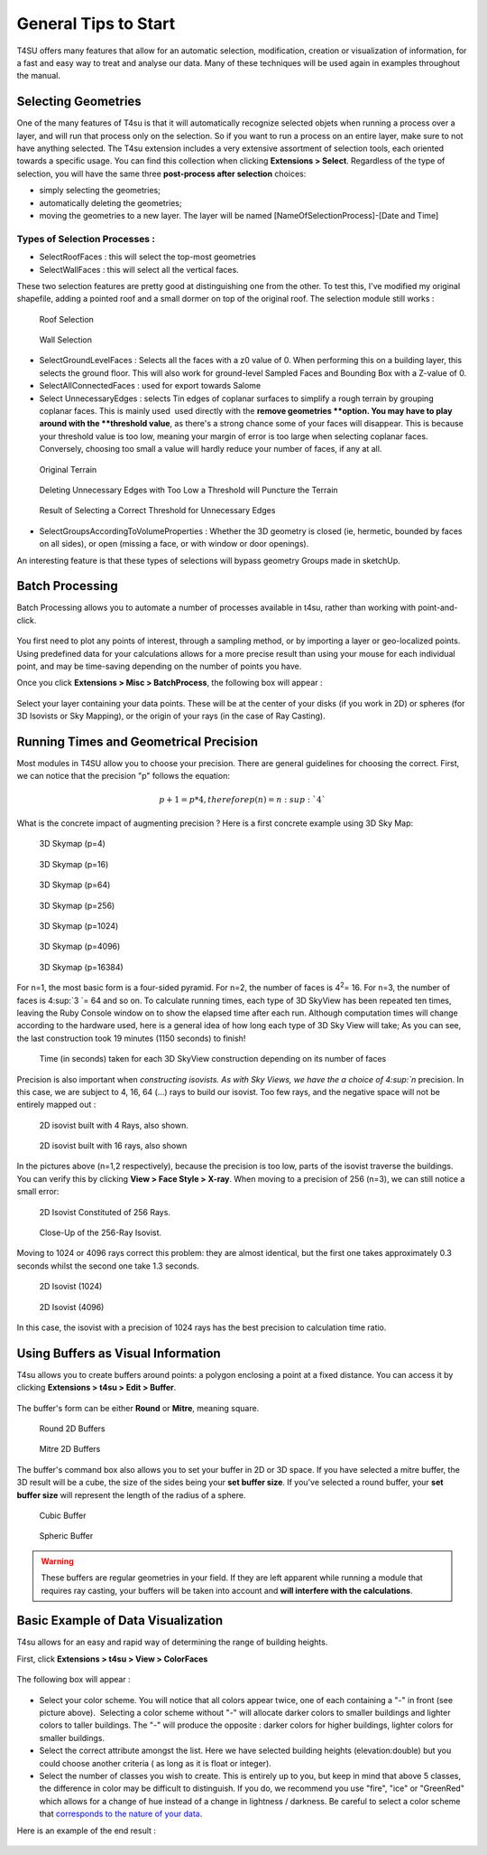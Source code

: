 .. _tips:

General Tips to Start
#####################

T4SU offers many features that allow for an automatic selection, modification, creation or visualization of information, for a fast and easy way to treat and analyse our data. Many of these techniques will be used again in examples throughout the manual.

 .. _selecting:

﻿Selecting Geometries
=====================

One of the many features of T4su is that it will automatically recognize
selected objets when running a process over a layer, and will run that
process only on the selection. So if you want to run a process on an
entire layer, make sure to not have anything selected. The T4su
extension includes a very extensive assortment of selection tools, each
oriented towards a specific usage. You can find this collection when
clicking \ **Extensions > Select**. Regardless of the type of selection,
you will have the same three \ **post-process after selection** choices:

-  simply selecting the geometries;
-  automatically deleting the geometries;
-  moving the geometries to a new layer. The layer will be named
   [NameOfSelectionProcess]-[Date and Time]

Types of Selection Processes :
~~~~~~~~~~~~~~~~~~~~~~~~~~~~~~

-  SelectRoofFaces : this will select the top-most geometries
-  SelectWallFaces : this will select all the vertical faces.

These two selection features are pretty good at distinguishing one from
the other. To test this, I've modified my original shapefile, adding a
pointed roof and a small dormer on top of the original roof. The
selection module still works :

.. figure:: /T4SU_screenshots/selectroof-ensan-mod.png
   :class: aligncenter
   :scale: 25%

   Roof Selection

.. figure:: /T4SU_screenshots/selectfaces-ensan-mod.png
   :class: aligncenter
   :scale: 25%

   Wall Selection

-  SelectGroundLevelFaces : Selects all the faces with a z0 value of 0.
   When performing this on a building layer, this selects the ground
   floor. This will also work for ground-level Sampled Faces and
   Bounding Box with a Z-value of 0.

-  SelectAllConnectedFaces : used for export towards Salome

-  Select UnnecessaryEdges : selects Tin edges of coplanar surfaces to
   simplify a rough terrain by grouping coplanar faces. This is mainly
   used  used directly with the **remove geometries **\ option. You may
   have to play around with the \ **threshold value**, as there's a
   strong chance some of your faces will disappear. This is because your
   threshold value is too low, meaning your margin of error is too large
   when selecting coplanar faces. Conversely, choosing too small a value
   will hardly reduce your number of faces, if any at all.

.. figure:: /T4SU_screenshots/before-useless-edges.png
   :class: aligncenter
   :scale: 50%

   Original Terrain

.. figure:: /T4SU_screenshots/useless-useless-edges.png
   :class: aligncenter
   :scale: 50%

   Deleting Unnecessary Edges with Too Low a Threshold will Puncture the Terrain

.. figure:: /T4SU_screenshots/after-useless-edges.png
   :class: aligncenter
   :scale: 50%

   Result of Selecting a Correct Threshold for Unnecessary Edges

-  SelectGroupsAccordingToVolumeProperties : Whether the 3D geometry is
   closed (ie, hermetic, bounded by faces on all sides), or open
   (missing a face, or with window or door openings).

An interesting feature is that these types of selections will bypass
geometry Groups made in sketchUp.

.. _batchprocess:

﻿Batch Processing
=================

Batch Processing allows you to automate a number of processes available
in t4su, rather than working with point-and-click.

.. figure:: /T4SU_screenshots/batchprocess1.png
   :class: aligncenter size-full

You first need to plot any points of interest, through a sampling
method, or by importing a layer or geo-localized points. Using predefined data for your calculations allows for a more precise result than using your mouse for each individual point, and may be time-saving depending on the number of points you have.

.. seealso::
   :ref:`sampling-methods`

   :ref:`loading-data`

Once you click \ **Extensions > Misc > BatchProcess**, the
following box will appear :

.. figure:: /T4SU_screenshots/batchprocessbox1.png
   :class: aligncenter


Select your layer containing your data points. These will be at the
center of your disks (if you work in 2D) or spheres (for 3D Isovists or
Sky Mapping), or the origin of your rays (in the case of Ray Casting).

.. _running-times:

﻿Running Times and Geometrical Precision
========================================

Most modules in T4SU allow you to choose your precision. There are general guidelines for choosing the correct. First, we can notice that the precision "p" follows the equation: 

.. math:: p+1 = p*4, therefore p(n) =n :sup:`4`

What is the concrete impact of augmenting precision ? Here is a first concrete example using 3D Sky Map: 

.. figure:: /T4SU_screenshots/sky-map-3d-41.png
   :class: aligncenter

   3D Skymap (p=4)

.. figure:: /T4SU_screenshots/sky-map-3d-16.png
   :class: aligncenter
   :scale: 50% 

   3D Skymap (p=16)

.. figure:: /T4SU_screenshots/sky-map-3d-64.png
   :class: aligncenter
   :scale: 50% 

   3D Skymap (p=64)

.. figure:: /T4SU_screenshots/sky-map-3d-256.png
   :class: aligncenter
   :scale: 50% 

   3D Skymap (p=256)

.. figure:: /T4SU_screenshots/sky-map-3d-1024.png
   :class: aligncenter
   :scale: 50% 

   3D Skymap (p=1024)

.. figure:: /T4SU_screenshots/sky-map-3d-4096.png
   :class: aligncenter
   :scale: 50% 

   3D Skymap (p=4096)

.. figure:: /T4SU_screenshots/sky-map-3d-16384.png
   :class: aligncenter
   :scale: 50% 

   3D Skymap (p=16384)

For n=1, the most basic form is a four-sided pyramid. For n=2, the number of faces is 4\ :sup:`2`\ = 16. For n=3, the number of faces is 4\ :sup:`3 `\ = 64
and so on. To calculate running times, each type of 3D SkyView has been
repeated ten times, leaving the Ruby Console window on to show the
elapsed time after each run. Although computation times will change
according to the hardware used, here is a general idea of how long each
type of 3D Sky View will take; As you can see, the last construction
took 19 minutes (1150 seconds) to finish!

.. figure:: /T4SU_screenshots/timing-results.png
   :class: aligncenter

   Time (in seconds) taken for each 3D SkyView construction depending on its number of faces

Precision is also important when `constructing
isovists. As with Sky Views, we have the a choice of 4\ :sup:`n` precision. In
this case, we are subject to 4, 16, 64 (...) rays to build our isovist.
Too few rays, and the negative space will not be entirely mapped out :

.. figure:: /T4SU_screenshots/rayiso-4.png
   :class: aligncenter
   :scale: 75% 

   2D isovist built with 4 Rays, also shown.

.. figure:: /T4SU_screenshots/rayiso-16.png
   :class: aligncenter
   :scale: 75% 

   2D isovist built with 16 rays, also shown

In the pictures above
(n=1,2 respectively), because the precision is too low, parts of the
isovist traverse the buildings. You can verify this by clicking **View > Face Style > X-ray**. When moving to a precision of 256 (n=3), we can
still notice a small error: 

.. figure:: /T4SU_screenshots/iso-2561.png
   :class: aligncenter
   :scale: 50% 

   2D Isovist Constituted of 256 Rays.

.. figure:: /T4SU_screenshots/iso-error-256.png
   :class: aligncenter
   :scale: 50% 

   Close-Up of the 256-Ray Isovist.

Moving to 1024 or 4096 rays correct this problem: they are almost
identical, but the first one takes approximately 0.3 seconds whilst the
second one take 1.3 seconds.

.. figure:: /T4SU_screenshots/iso-1024.png
   :class: aligncenter
   :scale: 50% 

   2D Isovist (1024)

.. figure:: /T4SU_screenshots/iso-4096.png
   :class: aligncenter
   :scale: 50% 

   2D Isovist (4096)

In this case, the isovist with a precision of 1024 rays has the best precision to calculation time ratio.

.. seealso::
   :ref:`what-is-isovist`

.. _buffers:

﻿Using Buffers as Visual Information
====================================

T4su allows you to create buffers around points: a polygon enclosing a 
point at a fixed distance. You can access it by clicking **Extensions > t4su > Edit > Buffer**.

.. figure:: /T4SU_screenshots/buffer-box.png
   :class: aligncenter 

The buffer's form can be either **Round** or **Mitre**, meaning
square.

.. figure:: /T4SU_screenshots/round-buffers1.png
   :class: aligncenter
   :scale: 25% 

   Round 2D Buffers

.. figure:: /T4SU_screenshots/square-buffers.png
   :class: aligncenter 
   :scale: 25%

   Mitre 2D Buffers

The buffer's command box also allows you to set your buffer in 2D or 3D space. If you have selected a mitre buffer, the 3D result will be a cube, the size of the sides being your **set buffer size**. If you've selected a round buffer, your **set buffer size** will represent the length of the radius of a sphere.

.. figure:: /T4SU_screenshots/cube-buffers.png
   :class: aligncenter
   :scale: 25% 

   Cubic Buffer

.. figure:: /T4SU_screenshots/round-buffers.png
   :class: aligncenter
   :scale: 25% 

   Spheric Buffer

.. warning::
   These buffers are regular geometries in your field. If they are left apparent while running a module that requires ray casting, your buffers will be taken into account and **will interfere with the calculations**.

.. _visualizing-building-heights:

Basic Example of Data Visualization
========================================

T4su allows for an easy and rapid way of determining the range of
building heights.

First, click **Extensions > t4su > View > ColorFaces**

.. figure:: /T4SU_screenshots/colorfaces.png
   :class: size-medium aligncenter
   :scale: 50%

The following box will appear :

.. figure:: /T4SU_screenshots/colorfaces-box.png
   :class: size-medium aligncenter

-  Select your color scheme. You will notice that all colors appear
   twice, one of each containing a "-" in front (see picture above).
    Selecting a color scheme without "-" will allocate darker colors to
   smaller buildings and lighter colors to taller buildings. The "-"
   will produce the opposite : darker colors for higher buildings,
   lighter colors for smaller buildings.
-  Select the correct attribute amongst the list. Here we have selected
   building heights (elevation:double) but you could choose
   another criteria ( as long as it is float or integer).
-  Select the number of classes you wish to create. This is entirely up
   to you, but keep in mind that above 5 classes, the difference in
   color may be difficult to distinguish. If you do, we recommend you
   use "fire", "ice" or "GreenRed" which allows for a change of hue
   instead of a change in lightness / darkness. Be careful to select a
   color scheme that `corresponds to the nature of your
   data <http://icaci.org/files/documents/ICC_proceedings/ICC2011/Oral%20Presentations%20PDF/B1-Graphical%20Semiology,%20visual%20variables/CO-084.pdf>`__.

Here is an example of the end result :

.. figure:: /T4SU_screenshots/colorfaces-results.png
   :class: size-medium aligncenter